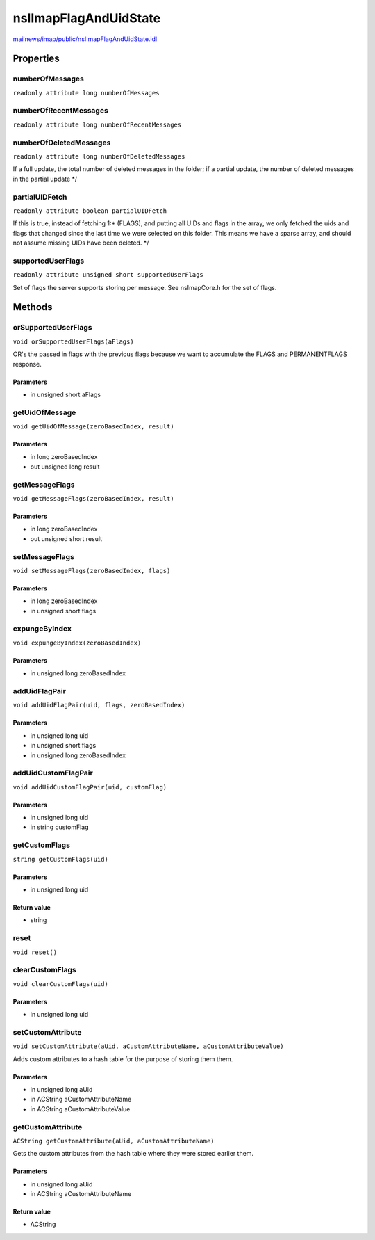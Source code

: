 ======================
nsIImapFlagAndUidState
======================

`mailnews/imap/public/nsIImapFlagAndUidState.idl <https://hg.mozilla.org/comm-central/file/tip/mailnews/imap/public/nsIImapFlagAndUidState.idl>`_


Properties
==========

numberOfMessages
----------------

``readonly attribute long numberOfMessages``

numberOfRecentMessages
----------------------

``readonly attribute long numberOfRecentMessages``

numberOfDeletedMessages
-----------------------

``readonly attribute long numberOfDeletedMessages``

If a full update, the total number of deleted messages
in the folder; if a partial update, the number of deleted
messages in the partial update
*/

partialUIDFetch
---------------

``readonly attribute boolean partialUIDFetch``

If this is true, instead of fetching 1:* (FLAGS), and putting all
UIDs and flags in the array, we only fetched the uids and flags
that changed since the last time we were selected on this folder.
This means we have a sparse array, and should not assume missing
UIDs have been deleted.
*/

supportedUserFlags
------------------

``readonly attribute unsigned short supportedUserFlags``

Set of flags the server supports storing per message. See nsImapCore.h
for the set of flags.

Methods
=======

orSupportedUserFlags
--------------------

``void orSupportedUserFlags(aFlags)``

OR's the  passed in flags with the previous flags because we want to
accumulate the FLAGS and PERMANENTFLAGS response.

Parameters
^^^^^^^^^^

* in unsigned short aFlags

getUidOfMessage
---------------

``void getUidOfMessage(zeroBasedIndex, result)``

Parameters
^^^^^^^^^^

* in long zeroBasedIndex
* out unsigned long result

getMessageFlags
---------------

``void getMessageFlags(zeroBasedIndex, result)``

Parameters
^^^^^^^^^^

* in long zeroBasedIndex
* out unsigned short result

setMessageFlags
---------------

``void setMessageFlags(zeroBasedIndex, flags)``

Parameters
^^^^^^^^^^

* in long zeroBasedIndex
* in unsigned short flags

expungeByIndex
--------------

``void expungeByIndex(zeroBasedIndex)``

Parameters
^^^^^^^^^^

* in unsigned long zeroBasedIndex

addUidFlagPair
--------------

``void addUidFlagPair(uid, flags, zeroBasedIndex)``

Parameters
^^^^^^^^^^

* in unsigned long uid
* in unsigned short flags
* in unsigned long zeroBasedIndex

addUidCustomFlagPair
--------------------

``void addUidCustomFlagPair(uid, customFlag)``

Parameters
^^^^^^^^^^

* in unsigned long uid
* in string customFlag

getCustomFlags
--------------

``string getCustomFlags(uid)``

Parameters
^^^^^^^^^^

* in unsigned long uid

Return value
^^^^^^^^^^^^

* string

reset
-----

``void reset()``

clearCustomFlags
----------------

``void clearCustomFlags(uid)``

Parameters
^^^^^^^^^^

* in unsigned long uid

setCustomAttribute
------------------

``void setCustomAttribute(aUid, aCustomAttributeName, aCustomAttributeValue)``

Adds custom attributes to a hash table for the purpose of storing them
them.

Parameters
^^^^^^^^^^

* in unsigned long aUid
* in ACString aCustomAttributeName
* in ACString aCustomAttributeValue

getCustomAttribute
------------------

``ACString getCustomAttribute(aUid, aCustomAttributeName)``

Gets the custom attributes from the hash table where they were stored earlier
them.

Parameters
^^^^^^^^^^

* in unsigned long aUid
* in ACString aCustomAttributeName

Return value
^^^^^^^^^^^^

* ACString
